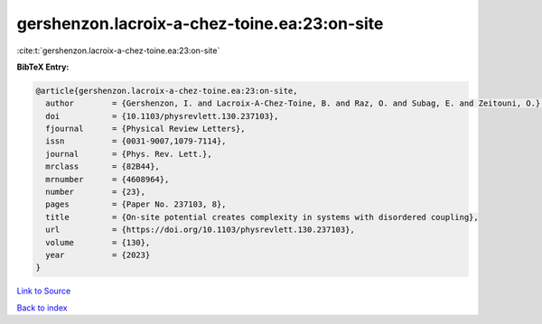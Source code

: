 gershenzon.lacroix-a-chez-toine.ea:23:on-site
=============================================

:cite:t:`gershenzon.lacroix-a-chez-toine.ea:23:on-site`

**BibTeX Entry:**

.. code-block:: bibtex

   @article{gershenzon.lacroix-a-chez-toine.ea:23:on-site,
     author        = {Gershenzon, I. and Lacroix-A-Chez-Toine, B. and Raz, O. and Subag, E. and Zeitouni, O.},
     doi           = {10.1103/physrevlett.130.237103},
     fjournal      = {Physical Review Letters},
     issn          = {0031-9007,1079-7114},
     journal       = {Phys. Rev. Lett.},
     mrclass       = {82B44},
     mrnumber      = {4608964},
     number        = {23},
     pages         = {Paper No. 237103, 8},
     title         = {On-site potential creates complexity in systems with disordered coupling},
     url           = {https://doi.org/10.1103/physrevlett.130.237103},
     volume        = {130},
     year          = {2023}
   }

`Link to Source <https://doi.org/10.1103/physrevlett.130.237103},>`_


`Back to index <../By-Cite-Keys.html>`_
